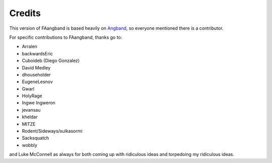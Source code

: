 =======
Credits
=======

This version of FAangband is based heavily on `Angband`_, so everyone mentioned
there is a contributor. 

For specific contributions to FAangband, thanks go to:

* Arralen
* backwardsEric
* Cuboideb (Diego Gonzalez)
* David Medley
* dhouseholder
* EugeneLesnov
* Gwarl
* HolyRage
* Ingwe Ingweron
* jevansau
* kheldar
* MITZE
* Rodent/Sideways/sulkasormi
* Sacksquatch
* wobbly

and Luke McConnell as always for both coming up with ridiculous ideas and
torpedoing my ridiculous ideas.

.. _Angband: https://angband.readthedocs.io/en/latest/thanks.html

